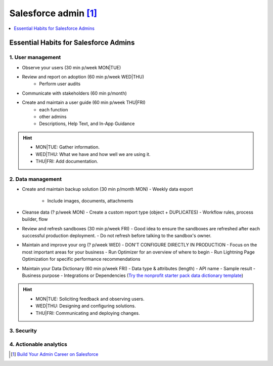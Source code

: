 Salesforce admin [#]_
=====================

.. contents::
    :depth: 1
    :local:
    :backlinks: top

Essential Habits for Salesforce Admins
--------------------------------------

1. User management
..................

- Observe your users (30 min p/week MON|TUE)
- Review and report on adoption (60 min p/week WED|THU)
    - Perform user audits
- Communicate with stakeholders (60 min p/month)
- Create and maintain a user guide (60 min p/week THU|FRI)
    - each function
    - other admins
    - Descriptions, Help Text, and In-App Guidance

.. hint::

  * MON|TUE: Gather information.
  * WED|THU: What we have and how well we are using it.
  * THU|FRI: Add documentation.


2. Data management
..................

- Create and maintain backup solution (30 min p/month MON)
  - Weekly data export
    - Include images, documents, attachments
- Cleanse data (? p/week MON)
  - Create a custom report type (object + DUPLICATES)
  - Workflow rules, process builder, flow
- Review and refresh sandboxes (30 min p/week FRI)
  - Good idea to ensure the sandboxes are refreshed after each successful production deployment.
  - Do not refresh before talking to the sandbox's owner.
- Maintain and improve your org (? p/week WED)
  - DON'T CONFIGURE DIRECTLY IN PRODUCTION
  - Focus on the most important areas for your business
  - Run Optimizer for an overview of where to begin
  - Run Lightning Page Optimization for specific performance recommendations
- Maintain your Data Dictionary (60 min p/week FRI)
  - Data type & attributes (length)
  - API name
  - Sample result
  - Business purpose
  - Integrations or Dependencies
  (`Try the nonprofit starter pack data dictionary template <sforce.co/NPSPDataDictionary>`_)

.. hint::

  * MON|TUE: Soliciting feedback and observing users.
  * WED|THU: Designing and configuring solutions.
  * THU|FRI: Communicating and deploying changes.

3. Security
...........


4. Actionable analytics
.......................


.. [#] `Build Your Admin Career on Salesforce <https://trailhead.salesforce.com/es-MX/users/strailhead/trailmixes/build-your-admin-career-on-salesforce>`_
